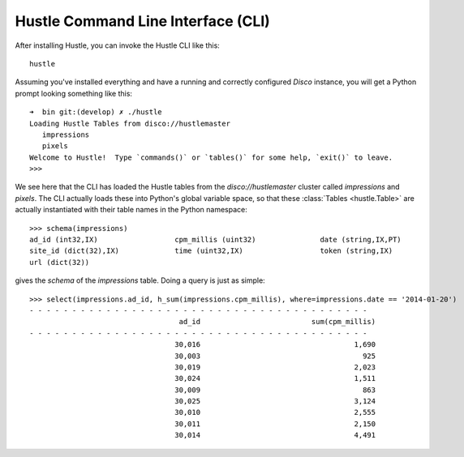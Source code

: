 .. _cliguide:

Hustle Command Line Interface (CLI)
===================================

After installing Hustle, you can invoke the Hustle CLI like this::

    hustle

Assuming you've installed everything and have a running and correctly configured *Disco* instance, you will get a
Python prompt looking something like this::

    ➜  bin git:(develop) ✗ ./hustle
    Loading Hustle Tables from disco://hustlemaster
       impressions
       pixels
    Welcome to Hustle!  Type `commands()` or `tables()` for some help, `exit()` to leave.
    >>>

We see here that the CLI has loaded the Hustle tables from the *disco://hustlemaster* cluster called *impressions*
and *pixels*.  The CLI actually loads these into Python's global variable space, so that these
:class:`Tables <hustle.Table>` are actually instantiated with their table names in the Python namespace::

    >>> schema(impressions)
    ad_id (int32,IX)                  cpm_millis (uint32)               date (string,IX,PT)
    site_id (dict(32),IX)             time (uint32,IX)                  token (string,IX)
    url (dict(32))

gives the *schema* of the *impressions* table.  Doing a query is just as simple::

    >>> select(impressions.ad_id, h_sum(impressions.cpm_millis), where=impressions.date == '2014-01-20')
    - - - - - - - - - - - - - - - - - - - - - - - - - - - - - - - - - - - - - - - -
                                       ad_id                          sum(cpm_millis)
    - - - - - - - - - - - - - - - - - - - - - - - - - - - - - - - - - - - - - - - -
                                      30,016                                    1,690
                                      30,003                                      925
                                      30,019                                    2,023
                                      30,024                                    1,511
                                      30,009                                      863
                                      30,025                                    3,124
                                      30,010                                    2,555
                                      30,011                                    2,150
                                      30,014                                    4,491

